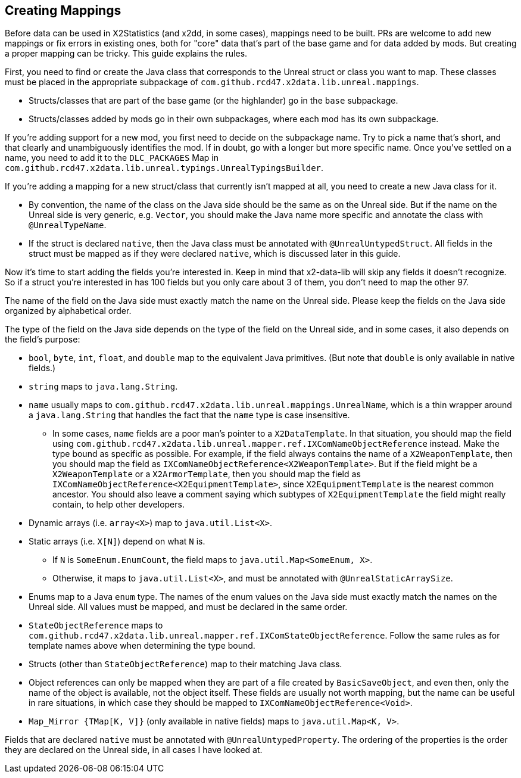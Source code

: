 == Creating Mappings

Before data can be used in X2Statistics (and x2dd, in some cases), mappings need to be built. PRs are welcome to add new mappings or fix errors in existing ones, both for "core" data that's part of the base game and for data added by mods. But creating a proper mapping can be tricky. This guide explains the rules.

First, you need to find or create the Java class that corresponds to the Unreal struct or class you want to map. These classes must be placed in the appropriate subpackage of `com.github.rcd47.x2data.lib.unreal.mappings`.

* Structs/classes that are part of the base game (or the highlander) go in the `base` subpackage.
* Structs/classes added by mods go in their own subpackages, where each mod has its own subpackage.

If you're adding support for a new mod, you first need to decide on the subpackage name. Try to pick a name that's short, and that clearly and unambiguously identifies the mod. If in doubt, go with a longer but more specific name. Once you've settled on a name, you need to add it to the `DLC_PACKAGES` Map in `com.github.rcd47.x2data.lib.unreal.typings.UnrealTypingsBuilder`.

If you're adding a mapping for a new struct/class that currently isn't mapped at all, you need to create a new Java class for it.

* By convention, the name of the class on the Java side should be the same as on the Unreal side. But if the name on the Unreal side is very generic, e.g. `Vector`, you should make the Java name more specific and annotate the class with `@UnrealTypeName`.
* If the struct is declared `native`, then the Java class must be annotated with `@UnrealUntypedStruct`. All fields in the struct must be mapped as if they were declared `native`, which is discussed later in this guide.

Now it's time to start adding the fields you're interested in. Keep in mind that x2-data-lib will skip any fields it doesn't recognize. So if a struct you're interested in has 100 fields but you only care about 3 of them, you don't need to map the other 97.

The name of the field on the Java side must exactly match the name on the Unreal side. Please keep the fields on the Java side organized by alphabetical order.

The type of the field on the Java side depends on the type of the field on the Unreal side, and in some cases, it also depends on the field's purpose:

* `bool`, `byte`, `int`, `float`, and `double` map to the equivalent Java primitives. (But note that `double` is only available in native fields.)
* `string` maps to `java.lang.String`.
* `name` usually maps to `com.github.rcd47.x2data.lib.unreal.mappings.UnrealName`, which is a thin wrapper around a `java.lang.String` that handles the fact that the `name` type is case insensitive.
** In some cases, `name` fields are a poor man's pointer to a `X2DataTemplate`. In that situation, you should map the field using `com.github.rcd47.x2data.lib.unreal.mapper.ref.IXComNameObjectReference` instead. Make the type bound as specific as possible. For example, if the field always contains the name of a `X2WeaponTemplate`, then you should map the field as `IXComNameObjectReference<X2WeaponTemplate>`. But if the field might be a `X2WeaponTemplate` or a `X2ArmorTemplate`, then you should map the field as `IXComNameObjectReference<X2EquipmentTemplate>`, since `X2EquipmentTemplate` is the nearest common ancestor. You should also leave a comment saying which subtypes of `X2EquipmentTemplate` the field might really contain, to help other developers.
* Dynamic arrays (i.e. `array<X>`) map to `java.util.List<X>`.
* Static arrays (i.e. `X[N]`) depend on what `N` is.
** If `N` is `SomeEnum.EnumCount`, the field maps to `java.util.Map<SomeEnum, X>`.
** Otherwise, it maps to `java.util.List<X>`, and must be annotated with `@UnrealStaticArraySize`.
* Enums map to a Java `enum` type. The names of the enum values on the Java side must exactly match the names on the Unreal side. All values must be mapped, and must be declared in the same order.
* `StateObjectReference` maps to `com.github.rcd47.x2data.lib.unreal.mapper.ref.IXComStateObjectReference`. Follow the same rules as for template names above when determining the type bound.
* Structs (other than `StateObjectReference`) map to their matching Java class.
* Object references can only be mapped when they are part of a file created by `BasicSaveObject`, and even then, only the name of the object is available, not the object itself. These fields are usually not worth mapping, but the name can be useful in rare situations, in which case they should be mapped to `IXComNameObjectReference<Void>`.
* `Map_Mirror {TMap[K, V]}` (only available in native fields) maps to `java.util.Map<K, V>`.

Fields that are declared `native` must be annotated with `@UnrealUntypedProperty`. The ordering of the properties is the order they are declared on the Unreal side, in all cases I have looked at.

